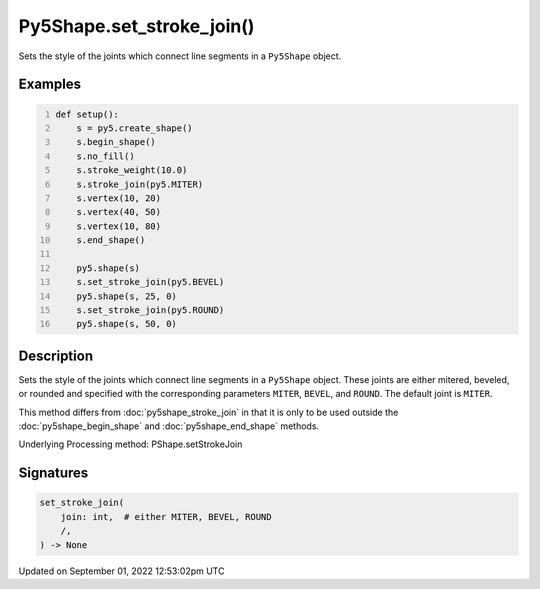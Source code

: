 Py5Shape.set_stroke_join()
==========================

Sets the style of the joints which connect line segments in a ``Py5Shape`` object.

Examples
--------

.. raw:: html

    <div class="example-table">

.. raw:: html

    <div class="example-row"><div class="example-cell-image">

.. image:: /images/reference/Py5Shape_set_stroke_join_0.png
    :alt: example picture for set_stroke_join()

.. raw:: html

    </div><div class="example-cell-code">

.. code:: python
    :number-lines:

    def setup():
        s = py5.create_shape()
        s.begin_shape()
        s.no_fill()
        s.stroke_weight(10.0)
        s.stroke_join(py5.MITER)
        s.vertex(10, 20)
        s.vertex(40, 50)
        s.vertex(10, 80)
        s.end_shape()

        py5.shape(s)
        s.set_stroke_join(py5.BEVEL)
        py5.shape(s, 25, 0)
        s.set_stroke_join(py5.ROUND)
        py5.shape(s, 50, 0)

.. raw:: html

    </div></div>

.. raw:: html

    </div>

Description
-----------

Sets the style of the joints which connect line segments in a ``Py5Shape`` object. These joints are either mitered, beveled, or rounded and specified with the corresponding parameters ``MITER``, ``BEVEL``, and ``ROUND``. The default joint is ``MITER``.

This method differs from :doc:`py5shape_stroke_join` in that it is only to be used outside the :doc:`py5shape_begin_shape` and :doc:`py5shape_end_shape` methods.

Underlying Processing method: PShape.setStrokeJoin

Signatures
----------

.. code:: python

    set_stroke_join(
        join: int,  # either MITER, BEVEL, ROUND
        /,
    ) -> None
Updated on September 01, 2022 12:53:02pm UTC

